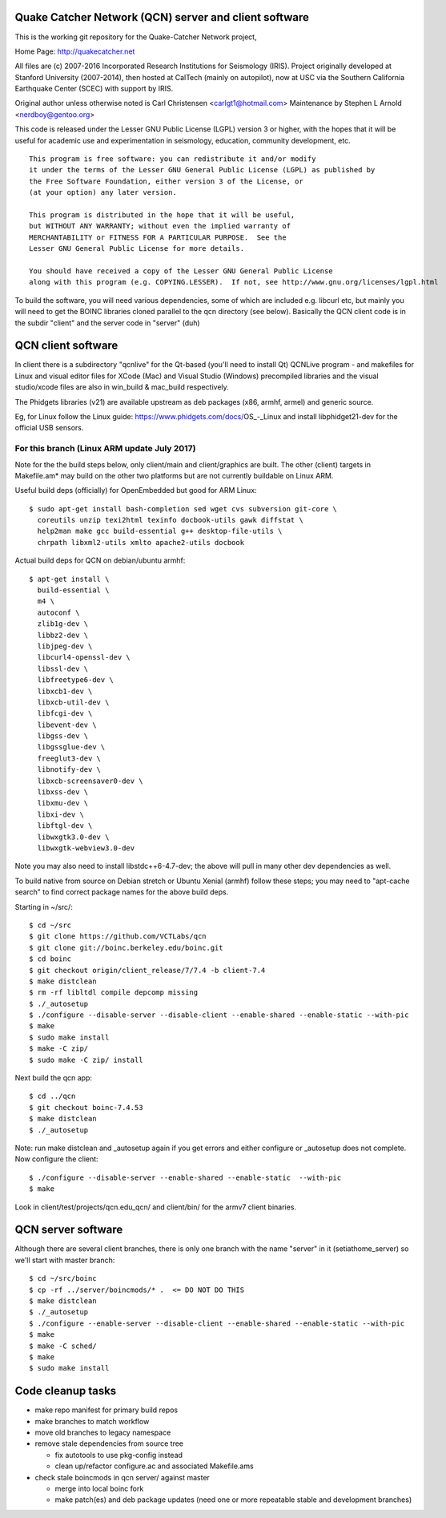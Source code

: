 Quake Catcher Network (QCN) server and client software
======================================================

This is the working git repository for the Quake-Catcher Network project,

Home Page: http://quakecatcher.net

All files are (c) 2007-2016 Incorporated Research Institutions for Seismology
(IRIS).  Project originally developed at Stanford University (2007-2014), then
hosted at CalTech (mainly on autopilot), now at USC via the Southern California
Earthquake Center (SCEC) with support by IRIS.

Original author unless otherwise noted is Carl Christensen <carlgt1@hotmail.com>
Maintenance by Stephen L Arnold <nerdboy@gentoo.org>

This code is released under the Lesser GNU Public License (LGPL) version 3
or higher, with the hopes that it will be useful for academic use and
experimentation in seismology, education, community development, etc.

::

  This program is free software: you can redistribute it and/or modify
  it under the terms of the Lesser GNU General Public License (LGPL) as published by
  the Free Software Foundation, either version 3 of the License, or
  (at your option) any later version.

  This program is distributed in the hope that it will be useful,
  but WITHOUT ANY WARRANTY; without even the implied warranty of
  MERCHANTABILITY or FITNESS FOR A PARTICULAR PURPOSE.  See the
  Lesser GNU General Public License for more details.

  You should have received a copy of the Lesser GNU General Public License
  along with this program (e.g. COPYING.LESSER).  If not, see http://www.gnu.org/licenses/lgpl.html


To build the  software, you will need various dependencies, some of which are
included e.g. libcurl etc, but mainly you will need to get the BOINC libraries
cloned parallel to the qcn directory (see below). Basically the QCN client
code is in the subdir "client" and the server code in "server" (duh)

QCN client software
===================

In client there is a subdirectory "qcnlive" for the Qt-based (you'll need to
install Qt) QCNLive program - and makefiles for Linux and visual editor files
for XCode (Mac) and Visual Studio (Windows) precompiled libraries and the
visual studio/xcode files are also in win_build & mac_build respectively.

The Phidgets libraries (v21) are available upstream as deb packages (x86,
armhf, armel) and generic source.

Eg, for Linux follow the Linux guide: https://www.phidgets.com/docs/OS_-_Linux
and install libphidget21-dev for the official USB sensors.


For this branch (Linux ARM update July 2017)
--------------------------------------------

Note for the the build steps below, only client/main and client/graphics are
built.  The other (client) targets in Makefile.am* may build on the other two
platforms but are not currently buildable on Linux ARM.

Useful build deps (officially) for OpenEmbedded but good for ARM Linux::

  $ sudo apt-get install bash-completion sed wget cvs subversion git-core \
    coreutils unzip texi2html texinfo docbook-utils gawk diffstat \
    help2man make gcc build-essential g++ desktop-file-utils \
    chrpath libxml2-utils xmlto apache2-utils docbook

Actual build deps for QCN on debian/ubuntu armhf::

  $ apt-get install \
    build-essential \
    m4 \
    autoconf \
    zlib1g-dev \
    libbz2-dev \
    libjpeg-dev \
    libcurl4-openssl-dev \
    libssl-dev \
    libfreetype6-dev \
    libxcb1-dev \
    libxcb-util-dev \
    libfcgi-dev \
    libevent-dev \
    libgss-dev \
    libgssglue-dev \
    freeglut3-dev \
    libnotify-dev \
    libxcb-screensaver0-dev \
    libxss-dev \
    libxmu-dev \
    libxi-dev \
    libftgl-dev \
    libwxgtk3.0-dev \
    libwxgtk-webview3.0-dev

Note you may also need to install libstdc++6-4.7-dev; the above will pull in
many other dev dependencies as well.

To build native from source on Debian stretch or Ubuntu Xenial (armhf) follow
these steps; you may need to "apt-cache search" to find correct package names
for the above build deps.

Starting in ~/src/::

  $ cd ~/src
  $ git clone https://github.com/VCTLabs/qcn
  $ git clone git://boinc.berkeley.edu/boinc.git
  $ cd boinc
  $ git checkout origin/client_release/7/7.4 -b client-7.4
  $ make distclean
  $ rm -rf libltdl compile depcomp missing
  $ ./_autosetup
  $ ./configure --disable-server --disable-client --enable-shared --enable-static --with-pic
  $ make
  $ sudo make install
  $ make -C zip/
  $ sudo make -C zip/ install

Next build the qcn app::

  $ cd ../qcn
  $ git checkout boinc-7.4.53
  $ make distclean
  $ ./_autosetup

Note: run make distclean and _autosetup again if you get errors and either
configure or _autosetup does not complete.  Now configure the client::

  $ ./configure --disable-server --enable-shared --enable-static  --with-pic
  $ make

Look in client/test/projects/qcn.edu_qcn/ and client/bin/ for the armv7
client binaries.

QCN server software
===================

Although there are several client branches, there is only one branch with the
name "server" in it (setiathome_server) so we'll start with master branch::

  $ cd ~/src/boinc
  $ cp -rf ../server/boincmods/* .  <= DO NOT DO THIS
  $ make distclean
  $ ./_autosetup
  $ ./configure --enable-server --disable-client --enable-shared --enable-static --with-pic
  $ make
  $ make -C sched/
  $ make
  $ sudo make install


Code cleanup tasks
==================

* make repo manifest for primary build repos
* make branches	to match workflow
* move old branches to legacy namespace
* remove stale dependencies from source tree

  - fix autotools to use pkg-config instead
  - clean up/refactor configure.ac and associated Makefile.ams

* check stale boincmods in qcn server/ against master

  - merge into local boinc fork
  - make patch(es) and deb package updates
    (need one or more repeatable stable and development branches)
